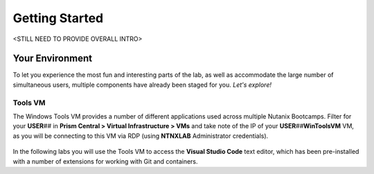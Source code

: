 .. _environment_start:

---------------
Getting Started
---------------

<STILL NEED TO PROVIDE OVERALL INTRO>

..
   You will learn the basic steps to migrate (?) an existing 2-tier application to a containerized application.

   During this workshop, you will learn how to:

      - Build and test the new containers [ARE WE BUILDING, IF THESE ARE DEPLOYED FROM CALM?]

      - Upload the containers to Docker hub registry [WHY?]

      - Deploy the new containers [SOMETHING MORE DESCRIPTIVE?]

Your Environment
++++++++++++++++

To let you experience the most fun and interesting parts of the lab, as well as accommodate the large number of simultaneous users, multiple components have already been staged for you. *Let's explore!*

.. .. raw:: html

   <br><center><img src="https://github.com/nutanixworkshops/gts21/raw/master/snow/gettingstarted/images/env.png"><br><i>vGTS 2021 CICD Lab Environment</i></center><br>

Tools VM
........

The Windows Tools VM provides a number of different applications used across multiple Nutanix Bootcamps. Filter for your **USER**\ *##* in **Prism Central > Virtual Infrastructure > VMs** and take note of the IP of your **USER**\ *##*\ **WinToolsVM** VM, as you will be connecting to this VM via RDP (using **NTNXLAB** Administrator credentials).

   .. figure:: images/3.png

In the following labs you will use the Tools VM to access the **Visual Studio Code** text editor, which has been pre-installed with a number of extensions for working with Git and containers.
